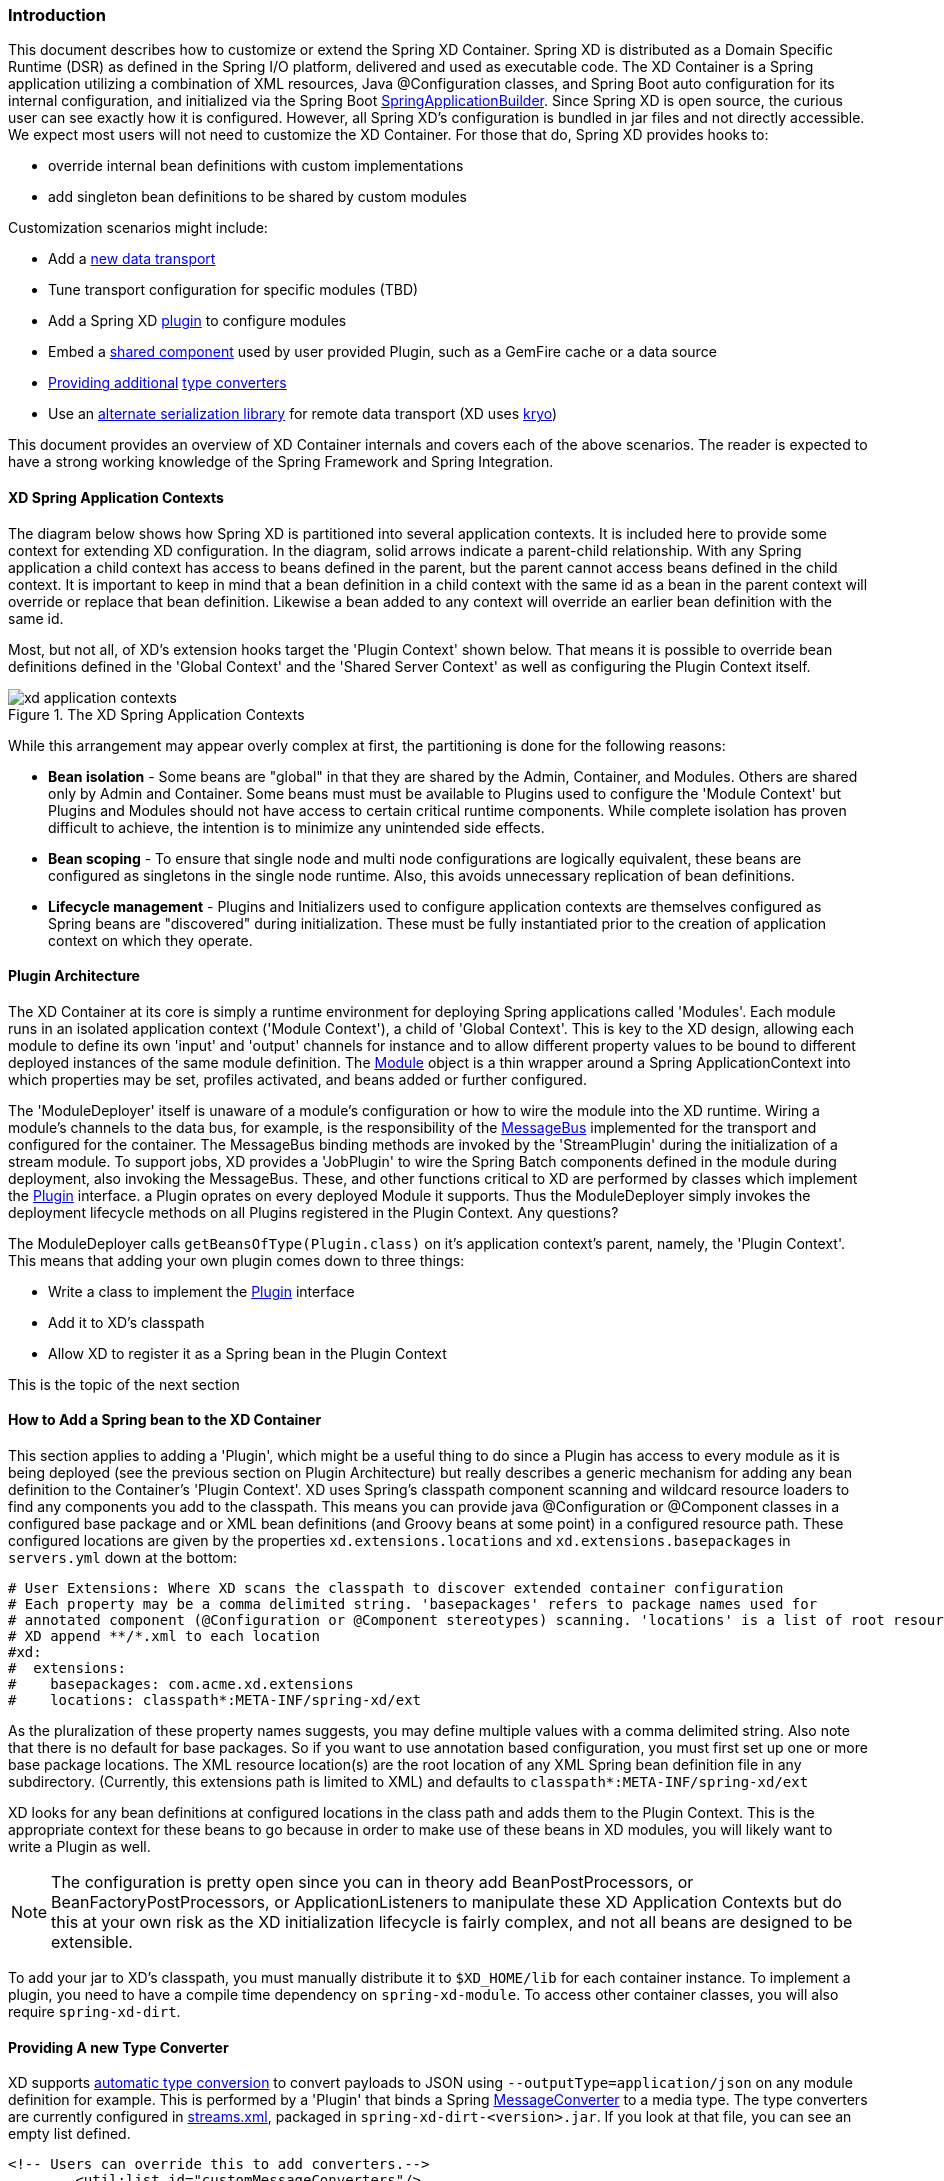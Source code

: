 === Introduction
This document describes how to customize or extend the Spring XD Container. Spring XD is distributed as a Domain Specific Runtime (DSR) as defined in the Spring I/O platform, delivered and used as executable code. The XD Container is a Spring application utilizing a combination of XML resources, Java @Configuration classes, and Spring Boot auto configuration for its internal configuration, and initialized via the Spring Boot http://docs.spring.io/spring-boot/docs/current/api/org/springframework/boot/builder/SpringApplicationBuilder.html[SpringApplicationBuilder]. Since Spring XD is open source, the curious user can see exactly how it is configured. However, all Spring XD's configuration is bundled in jar files and not directly accessible. We expect most users will not need to customize the XD Container. For those that do, Spring XD provides hooks to:

* override internal bean definitions with custom implementations
* add singleton bean definitions to be shared by custom modules

Customization scenarios might include:

* Add a <<Adding-a-New-Data-Transport,new data transport>>
* Tune transport configuration for specific modules (TBD)
* Add a Spring XD <<Plugin-Architecture,plugin>> to configure modules
* Embed a <<How-to-Add-a-Spring-Bean-to-the-XD-Container,shared component>> used by user provided Plugin, such as a GemFire cache or a data source
* <<Providing-a-New-Type-Converter,Providing additional>> link:Type-conversion[type converters]
* Use an <<Using-an-Alternate-Serialization-Library,alternate serialization library>> for remote data transport (XD uses https://code.google.com/p/kryo/[kryo])

This document provides an overview of XD Container internals and covers each of the above scenarios. The reader is expected to have a strong working knowledge of the Spring Framework and Spring Integration. 

[[XD-Spring-Application-Contexts]]
==== XD Spring Application Contexts

The diagram below shows how Spring XD is partitioned into several application contexts. It is included here to provide some context for extending XD configuration. In the diagram, solid arrows indicate a parent-child relationship. With any Spring application a child context has access to beans defined in the parent, but the parent cannot access beans defined in the child context. It is important to keep in mind that a bean definition in a child context with the same id as a bean in the parent context will override or replace that bean definition. Likewise a bean added to any context will override an earlier bean definition with the same id. 

Most, but not all, of XD's extension hooks target the 'Plugin Context' shown below. That means it is possible to override bean definitions defined in the 'Global Context' and the 'Shared Server Context' as well as configuring the Plugin Context itself.

.The XD Spring Application Contexts
image::images/xd-application-contexts.png[scaledwidth="100%"]

While this arrangement may appear overly complex at first, the partitioning is done for the following reasons:

* *Bean isolation* - Some beans are "global" in that they are shared by the Admin, Container, and Modules. Others are shared only by Admin and Container. Some beans must must be available to Plugins used to configure the 'Module Context' but Plugins and Modules should not have access to certain critical runtime components. While complete isolation has proven difficult to achieve, the intention is to minimize any unintended side effects. 

* *Bean scoping* - To ensure that single node and multi node configurations are logically equivalent, these beans are configured as singletons in the single node runtime. Also, this avoids unnecessary replication of bean definitions.

* *Lifecycle management* - Plugins and Initializers used to configure application contexts are themselves configured as Spring beans are "discovered" during initialization. These must be fully instantiated prior to the creation of application context on which they operate. 


[[Plugin-Architecture]]
==== Plugin Architecture

The XD Container at its core is simply a runtime environment for deploying Spring applications called 'Modules'. Each module runs in an isolated application context ('Module Context'), a child of 'Global Context'. This is key to the XD design, allowing each module to define its own 'input' and 'output' channels for instance and to allow different property values to be bound to different deployed instances of the same module definition. The http://docs.spring.io/spring-xd/docs/1.0.0.M6/api/org/springframework/xd/module/core/Module.html[Module] object is a thin wrapper around a Spring ApplicationContext into which properties may be set, profiles activated, and beans added or further configured.

The 'ModuleDeployer' itself is unaware of a module's configuration or how to wire the module into the XD runtime. Wiring a module's channels to the data bus, for example, is the responsibility of the http://docs.spring.io/spring-xd/docs/1.0.0.M6/api/org/springframework/integration/x/bus/MessageBus.html[MessageBus] implemented for the transport and configured for the container. The MessageBus binding methods are invoked by the 'StreamPlugin' during the initialization of a stream module. To support jobs, XD provides a 'JobPlugin' to wire the Spring Batch components defined in the module during deployment, also invoking the MessageBus. These, and other functions critical to XD are performed by classes which implement the http://docs.spring.io/spring-xd/docs/1.0.0.M6/api/org/springframework/xd/module/core/Plugin.html[Plugin] interface. a Plugin oprates on every deployed Module it supports. Thus the ModuleDeployer simply invokes the deployment lifecycle methods on all Plugins registered in the Plugin Context. Any questions?

The ModuleDeployer calls `getBeansOfType(Plugin.class)` on it's application context's parent, namely, the 'Plugin Context'. This means that adding your own plugin comes down to three things:
  
 * Write a class to implement the http://docs.spring.io/spring-xd/docs/1.0.0.M6/api/org/springframework/xd/module/core/Plugin.html[Plugin] interface
 * Add it to XD's classpath
 * Allow XD to register it as a Spring bean in the Plugin Context

This is the topic of the next section      

[[How-to-Add-a-Spring-Bean-to-the-XD-Container]]
==== How to Add a Spring bean to the XD Container

This section applies to adding a 'Plugin', which might be a useful thing to do since a Plugin has access to every module as it is being deployed (see the previous section on Plugin Architecture) but really describes a generic mechanism for adding any bean definition to the Container's 'Plugin Context'.  XD uses Spring's classpath component scanning and wildcard resource loaders to find any components you add to the classpath. This means you can provide java @Configuration or @Component classes in a configured base package and or XML bean definitions (and Groovy beans at some point) in a configured resource path. These configured locations are given by the properties `xd.extensions.locations` and `xd.extensions.basepackages` in `servers.yml` down at the bottom:

----
# User Extensions: Where XD scans the classpath to discover extended container configuration
# Each property may be a comma delimited string. 'basepackages' refers to package names used for
# annotated component (@Configuration or @Component stereotypes) scanning. 'locations' is a list of root resource directories containing xml configuration. 
# XD append **/*.xml to each location
#xd:
#  extensions:
#    basepackages: com.acme.xd.extensions
#    locations: classpath*:META-INF/spring-xd/ext

----    

As the pluralization of these property names suggests, you may define multiple values with a comma delimited string. Also note that there is no default for base packages. So if you want to use annotation based configuration, you must first set up one or more base package locations. The XML resource location(s) are the root location of any XML Spring bean definition file in any subdirectory. (Currently, this extensions path is limited to XML) and defaults to `classpath*:META-INF/spring-xd/ext`

XD looks for any bean definitions at configured locations in the class path and adds them to the Plugin Context. This is the appropriate context for these beans to go because in order to make use of these beans in XD modules, you will likely want to write a Plugin as well. 

NOTE: The configuration is pretty open since you can in theory add BeanPostProcessors, or BeanFactoryPostProcessors, or ApplicationListeners to manipulate these XD Application Contexts but do this at your own risk as the XD initialization lifecycle is fairly complex, and not all beans are designed to be extensible.

To add your jar to XD's classpath, you must manually distribute it to `$XD_HOME/lib` for each container instance. To implement a plugin, you need to have a compile time dependency on `spring-xd-module`. To access other container classes, you will also  require `spring-xd-dirt`. 

[[Providing-a-New-Type-Converter]]
==== Providing A new Type Converter

XD supports link:Type-conversion[automatic type conversion] to convert payloads to JSON using `--outputType=application/json` on any module definition for example. This is performed by a 'Plugin' that binds a Spring http://docs.spring.io/spring/docs/current/javadoc-api/org/springframework/messaging/converter/MessageConverter.html[MessageConverter] to a media type. The type converters are currently configured in https://github.com/spring-projects/spring-xd/blob/master/spring-xd-dirt/src/main/resources/META-INF/spring-xd/plugins/streams.xml[streams.xml], packaged in `spring-xd-dirt-<version>.jar`. If you look at that file, you can see an empty list defined. 

[source,xml]
----
<!-- Users can override this to add converters.-->
	<util:list id="customMessageConverters"/>
----

So registering a new type converter is a matter of registering an alternate list called `customMessageConverters` to the context. Spring XD will replace the default empty list with yours. `xd.messageConverters` and `customMessageConverters` are two lists used by the 'ModuleTypeConversionPlugin' to build an instance of http://docs.spring.io/spring/docs/current/javadoc-api/org/springframework/messaging/converter/CompositeMessageConverter.html[CompositeMessageConverter] which delegates to the first converter in the list that reports that it can do the conversion. The Plugin wires the CompositeMessageConverter into the module's 'input' or 'output' the http://docs.spring.io/spring-integration/docs/4.0.0.RC1/api/org/springframework/integration/channel/AbstractMessageChannel.html[MessageChannel], associated with properties `inputType` or `outputType` declared with the module in the stream definition.

The CompositeMessageConverter provides additional flexibility important because a module does not know generally what payload type it will get from its predecessor. For example, the provided converters can convert any Java object, including a http://docs.spring.io/spring-xd/docs/1.0.0.M6/api/org/springframework/xd/tuple/Tuple.html[Tuple] and a byte array to a JSON String. However the methods for converting a byte array or a Tuple are optimized for those specific types. The CompositeMessageConverter for --outputType=application/json must provide all three methods and chooses the first one that matches. So the ordering of the converters is important. The `customMessageConverters` are added last in the order defined. So it's easier in general to add a new set of converters than to replace existing functionality. 

One use case XD developers encountered was a user who enquired if XD supports https://developers.google.com/protocol-buffers/[google protocol buffers]. This user works with an existing messaging system that uses GPB heavily so it would be useful to convert incoming and outgoing payloads for use with XD streams. This could be done for example by providing a `customMessageConverters` bean. Writing a custom converter to work with XD requires subclassing http://docs.spring.io/spring-xd/docs/1.0.0.M6/api/org/springframework/integration/x/bus/converter/AbstractFromMessageConverter.html[AbstractFromMessageConverter] provided by `spring-xd-dirt`. It is recommended to review the existing implementations listed in https://github.com/spring-projects/spring-xd/blob/master/spring-xd-dirt/src/main/resources/META-INF/spring-xd/plugins/streams.xml[streams.xml] to get a feel for how to do this. In addition, you would define a new http://docs.spring.io/spring/docs/current/javadoc-api/org/springframework/util/MimeType.html[MimeType] such as `application/gpb`. 

[[Adding-a-New-Data-Transport]]
==== Adding a New Data Transport

XD provides redis and rabbit for data transport out of the box. It is configured simply by setting the property `xd.transport` to one of these values. In addition xd-singlenode supports a `--transport` command line option that can accept 'local' as well as `redis` and `rabbit`. This simple configuration is supported by

[source,xml]
-----
<import resource="classpath*:/META-INF/spring-xd/transports/${XD_TRANSPORT}-bus.xml"/>
-----

which is from an internal configuration file loaded by the 'Shared Server Context'. This means you can provide a new MessageBus implementation and any dependencies configured in an XML bean definition file bound by the `xd.transport` property. For example, to implement a JMS MessageBus you would add a jar with `/META-INF/spring-xd/transports/jms-bus.xml` in the classpath declaring a bean of type 'MessageBus' and ID `messageBus`, along with the MessageBus implementation and any dependendencies to `$XD_HOME/lib`. 

[[Using an Alternate Serialization Library]]
==== Using an Alternate Serialization Library

The MessageBus must perform payload Serialization and Deserialization at module boundaries when using remote transport. There are a few reliable serialization libraries for Java. XD uses https://code.google.com/p/kryo/[kryo] out of the box and currently does not provide alternate implementations. But it is theoretically possible using the provided extension mechanisms.

TBD - pending https://jira.spring.io/browse/XD-1593



